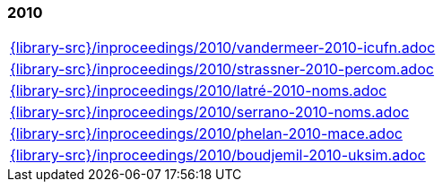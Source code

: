 //
// ============LICENSE_START=======================================================
//  Copyright (C) 2018 Sven van der Meer. All rights reserved.
// ================================================================================
// This file is licensed under the CREATIVE COMMONS ATTRIBUTION 4.0 INTERNATIONAL LICENSE
// Full license text at https://creativecommons.org/licenses/by/4.0/legalcode
// 
// SPDX-License-Identifier: CC-BY-4.0
// ============LICENSE_END=========================================================
//
// @author Sven van der Meer (vdmeer.sven@mykolab.com)
//

=== 2010
[cols="a", grid=rows, frame=none, %autowidth.stretch]
|===
|include::{library-src}/inproceedings/2010/vandermeer-2010-icufn.adoc[]
|include::{library-src}/inproceedings/2010/strassner-2010-percom.adoc[]
|include::{library-src}/inproceedings/2010/latré-2010-noms.adoc[]
|include::{library-src}/inproceedings/2010/serrano-2010-noms.adoc[]
|include::{library-src}/inproceedings/2010/phelan-2010-mace.adoc[]
|include::{library-src}/inproceedings/2010/boudjemil-2010-uksim.adoc[]
|===


